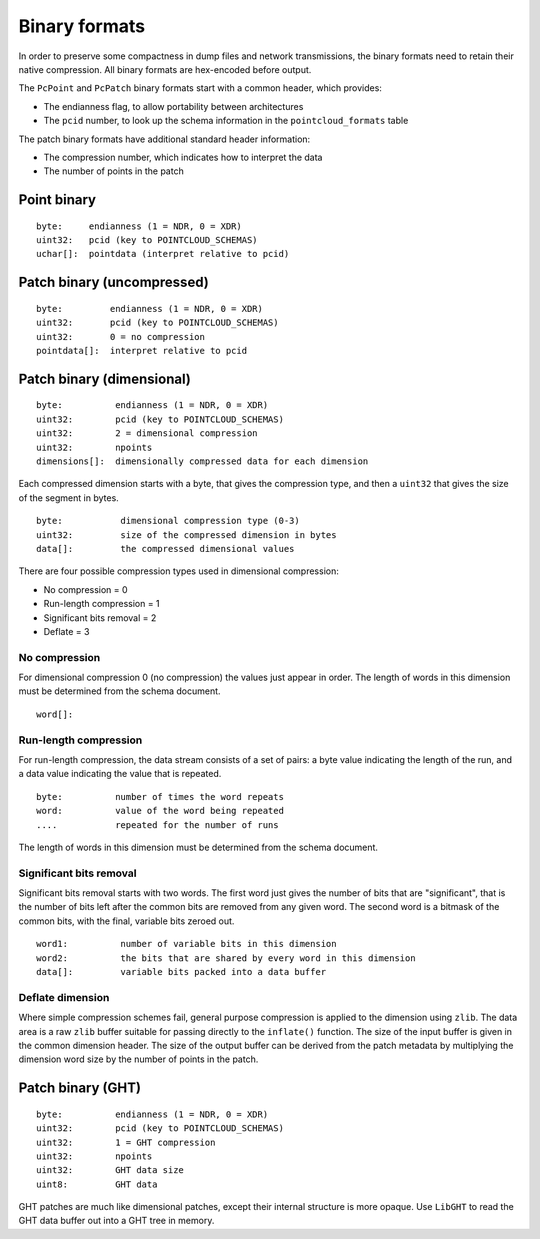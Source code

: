 .. _dataadmin.pointcloud.binaryformats:

Binary formats
==============

In order to preserve some compactness in dump files and network transmissions, the binary formats need to retain their native compression. All binary formats are hex-encoded before output. 

The ``PcPoint`` and ``PcPatch`` binary formats start with a common header, which provides:

* The endianness flag, to allow portability between architectures
* The ``pcid`` number, to look up the schema information in the ``pointcloud_formats`` table

The patch binary formats have additional standard header information:

* The compression number, which indicates how to interpret the data
* The number of points in the patch


Point binary
------------

::

    byte:     endianness (1 = NDR, 0 = XDR)
    uint32:   pcid (key to POINTCLOUD_SCHEMAS)
    uchar[]:  pointdata (interpret relative to pcid)

.. _dataadmin.pointcloud.binaryformats.uncompressed: 

Patch binary (uncompressed)
---------------------------

::

    byte:         endianness (1 = NDR, 0 = XDR)
    uint32:       pcid (key to POINTCLOUD_SCHEMAS)
    uint32:       0 = no compression
    pointdata[]:  interpret relative to pcid

Patch binary (dimensional)
--------------------------

::

    byte:          endianness (1 = NDR, 0 = XDR)
    uint32:        pcid (key to POINTCLOUD_SCHEMAS)
    uint32:        2 = dimensional compression
    uint32:        npoints
    dimensions[]:  dimensionally compressed data for each dimension

Each compressed dimension starts with a byte, that gives the compression type, and then a ``uint32`` that gives the size of the segment in bytes.

::

    byte:           dimensional compression type (0-3)
    uint32:         size of the compressed dimension in bytes
    data[]:         the compressed dimensional values

There are four possible compression types used in dimensional compression:

* No compression = 0
* Run-length compression = 1
* Significant bits removal = 2
* Deflate = 3

No compression
^^^^^^^^^^^^^^

For dimensional compression 0 (no compression) the values just appear in order. The length of words in this dimension must be determined from the schema document.

::

    word[]:

Run-length compression
^^^^^^^^^^^^^^^^^^^^^^

For run-length compression, the data stream consists of a set of pairs: a byte value indicating the length of the run, and a data value indicating the value that is repeated.

::

     byte:          number of times the word repeats
     word:          value of the word being repeated
     ....           repeated for the number of runs

The length of words in this dimension must be determined from the schema document.

Significant bits removal
^^^^^^^^^^^^^^^^^^^^^^^^

Significant bits removal starts with two words. The first word just gives the number of bits that are "significant", that is the number of bits left after the common bits are removed from any given word. The second word is a bitmask of the common bits, with the final, variable bits zeroed out.

::

     word1:          number of variable bits in this dimension
     word2:          the bits that are shared by every word in this dimension
     data[]:         variable bits packed into a data buffer

Deflate dimension
^^^^^^^^^^^^^^^^^

Where simple compression schemes fail, general purpose compression is applied to the dimension using ``zlib``. The data area is a raw ``zlib`` buffer suitable for passing directly to the ``inflate()`` function. The size of the input buffer is given in the common dimension header. The size of the output buffer can be derived from the patch metadata by multiplying the dimension word size by the number of points in the patch.

Patch binary (GHT)
------------------

::

    byte:          endianness (1 = NDR, 0 = XDR)
    uint32:        pcid (key to POINTCLOUD_SCHEMAS)
    uint32:        1 = GHT compression
    uint32:        npoints
    uint32:        GHT data size
    uint8:         GHT data

GHT patches are much like dimensional patches, except their internal structure is more opaque. Use ``LibGHT`` to read the GHT data buffer out into a GHT tree in memory.
